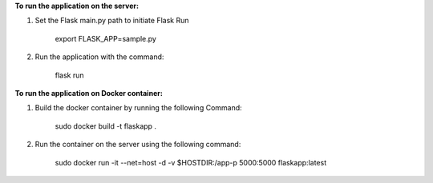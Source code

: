 **To run the application on the server:**

1. Set the Flask main.py path to initiate Flask Run

    export FLASK_APP=sample.py

2. Run the application with the command:

    flask run

**To run the application on Docker container:**

1. Build the docker container by running the following Command:

    sudo docker build -t flaskapp .

2. Run the container on the server using the following command:

    sudo docker run -it --net=host -d -v $HOSTDIR:/app-p 5000:5000 flaskapp:latest
